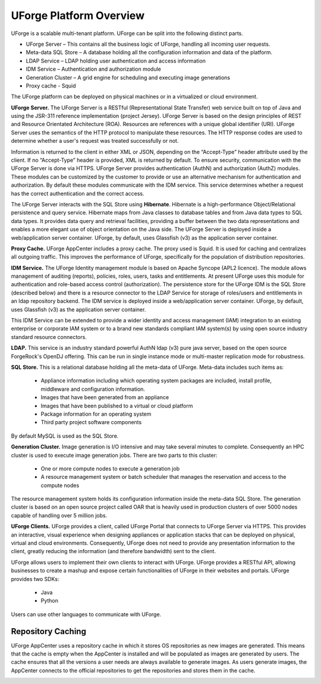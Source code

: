 .. Copyright (c) 2007-2016 UShareSoft, All rights reserved

.. _platform-overview:

UForge Platform Overview
========================

UForge is a scalable multi-tenant platform.  UForge can be split into the following distinct parts.

* UForge Server – This contains all the business logic of UForge, handling all incoming user requests.
* Meta-data SQL Store – A database holding all the configuration information and data of the platform.
* LDAP Service – LDAP holding user authentication and access information
* IDM Service – Authentication and authorization module
* Generation Cluster – A grid engine for scheduling and executing image generations
* Proxy cache - Squid


The UForge platform can be deployed on physical machines or in a virtualized or cloud environment.

.. image:: /images/UForge-architecture_2.jpg

**UForge Server.** The UForge Server is a RESTful (Representational State Transfer) web service built on top of Java and using the JSR-311 reference implementation (project Jersey).  UForge Server is based on the design principles of REST and Resource Orientated Architecture (ROA).  Resources are references with a unique global identifier (URI).  UForge Server uses the semantics of the HTTP protocol to manipulate these resources. The HTTP response codes are used to determine whether a user's request was treated successfully or not.

Information is returned to the client in either XML or JSON, depending on the “Accept-Type” header attribute used by the client.  If no “Accept-Type” header is provided, XML is returned by default.
To ensure security, communication with the UForge Server is done via HTTPS.
UForge Server provides authentication (AuthN) and authorization (AuthZ) modules.  These modules can be customized by the customer to provide or use an alternative mechanism for authentication and authorization.  By default these modules communicate with the IDM service.  This service determines whether a request has the correct authentication and the correct access.

The UForge Server interacts with the SQL Store using **Hibernate**.  Hibernate is a high-performance Object/Relational persistence and query service.  Hibernate maps from Java classes to database tables and from Java data types to SQL data types. It provides data query and retrieval facilities, providing a buffer between the two data representations and enables a more elegant use of object orientation on the Java side.
The UForge Server is deployed inside a web/application server container.  UForge, by default, uses Glassfish (v3) as the application server container.

**Proxy Cache.** UForge AppCenter includes a proxy cache. The proxy used is Squid. It is used for caching and centralizes all outgoing traffic. This improves the performance of UForge, specifically for the population of distribution repositories.

**IDM Service.** The UForge Identity management module is based on Apache Syncope (APL2 licence).  The module allows management of auditing (reports), policies, roles, users, tasks and entitlements.  At present UForge uses this module for authentication and role-based access control (authorization).  The persistence store for the UForge IDM is the SQL Store (described below) and there is a resource connector to the LDAP Service for storage of roles/users and entitlements in an ldap repository backend.  The IDM service is deployed inside a web/application server container.  UForge, by default, uses Glassfish (v3) as the application server container.

This IDM Service can be extended to provide a wider identity and access management (IAM) integration to an existing enterprise or corporate IAM system or to a brand new standards compliant IAM system(s) by using open source industry standard resource connectors.

**LDAP.**  This service is an industry standard powerful AuthN ldap (v3) pure java server, based on the open source ForgeRock's OpenDJ offering. This can be run in single instance mode or multi-master replication mode for robustness.

**SQL Store.** This is a relational database holding all the meta-data of UForge.  Meta-data includes such items as:

	* Appliance information  including which operating system packages are included, install profile, middleware and configuration information.
	* Images that have been generated from an appliance
	* Images that have been published to a virtual or cloud platform
	* Package information for an operating system
	* Third party project software components

By default MySQL is used as the SQL Store.

**Generation Cluster.**  Image generation is I/O intensive and may take several minutes to complete.  Consequently an HPC cluster is used to execute image generation jobs.  There are two parts to this cluster:

	* One or more compute nodes to execute a generation job
	* A resource management system or batch scheduler that manages the reservation and access to the compute nodes

The resource management system holds its configuration information inside the meta-data SQL Store.  The generation cluster is based on an open source project called OAR that is heavily used in production clusters of over 5000 nodes capable of handling over 5 million jobs.

**UForge Clients.**  UForge provides a client, called UForge Portal that connects to UForge Server via HTTPS. This provides an interactive, visual experience when designing appliances or application stacks that can be deployed on physical, virtual and cloud environments.  Consequently, UForge does not need to provide any presentation information to the client, greatly reducing the information (and therefore bandwidth)  sent to the client.

.. image:: /images/uforge-arch-fe.jpg

UForge allows users to implement their own clients to interact with UForge.  UForge provides a RESTful API, allowing businesses to create a mashup and expose certain functionalities of UForge in their websites and portals.  UForge provides two SDKs:

	* Java
	* Python

Users can use other languages to communicate with UForge.

.. _repository-caching:

Repository Caching
------------------

UForge AppCenter uses a repository cache in which it stores OS repositories as new images are generated. This means that the cache is empty when the AppCenter is installed and will be populated as images are generated by users. The cache ensures that all the versions a user needs are always available to generate images. As users generate images, the AppCenter connects to the official repositories to get the repositories and stores them in the cache.

.. image:: /images/caching-1.png

